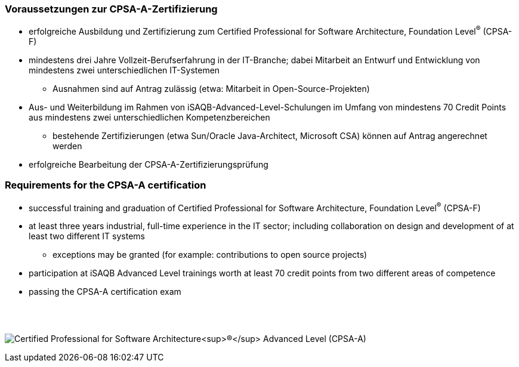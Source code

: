 
// tag::DE[]
=== Voraussetzungen zur CPSA-A-Zertifizierung
* erfolgreiche Ausbildung und Zertifizierung zum Certified Professional for Software Architecture, Foundation Level^(R)^ (CPSA-F)
* mindestens drei Jahre Vollzeit-Berufserfahrung in der IT-Branche; dabei Mitarbeit an Entwurf und Entwicklung von mindestens zwei unterschiedlichen IT-Systemen
** Ausnahmen sind auf Antrag zulässig (etwa: Mitarbeit in Open-Source-Projekten)
* Aus- und Weiterbildung im Rahmen von iSAQB-Advanced-Level-Schulungen im Umfang von mindestens 70 Credit Points aus mindestens zwei unterschiedlichen Kompetenzbereichen
** bestehende Zertifizierungen (etwa Sun/Oracle Java-Architect, Microsoft CSA) können auf Antrag angerechnet werden
* erfolgreiche Bearbeitung der CPSA-A-Zertifizierungsprüfung

// end::DE[]

// tag::EN[]
=== Requirements for the CPSA-A certification
* successful training and graduation of Certified Professional for Software Architecture, Foundation Level^(R)^ (CPSA-F)
* at least three years industrial, full-time experience in the IT sector; including collaboration on design and development of at least two different IT systems
** exceptions may be granted (for example: contributions to open source projects)
* participation at iSAQB Advanced Level trainings worth at least 70 credit points from two different areas of competence

* passing the CPSA-A certification exam
// end::EN[]

{empty} +
{empty} +

[.text-center]
image:00-preamble/cpsa-a-logo.png[pdfwidth=50%,align=center,alt="Certified Professional for Software Architecture^(R)^ Advanced Level (CPSA-A)"]


// tag::REMARK[]
// end::REMARK[]
